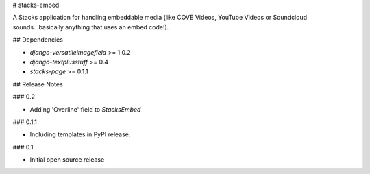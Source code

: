 # stacks-embed

A Stacks application for handling embeddable media (like COVE Videos, YouTube Videos or Soundcloud sounds...basically anything that uses an embed code!).

## Dependencies

* `django-versatileimagefield` >= 1.0.2
* `django-textplusstuff` >= 0.4
* `stacks-page` >= 0.1.1

## Release Notes

### 0.2

* Adding 'Overline' field to `StacksEmbed`

### 0.1.1

* Including templates in PyPI release.

### 0.1

* Initial open source release


